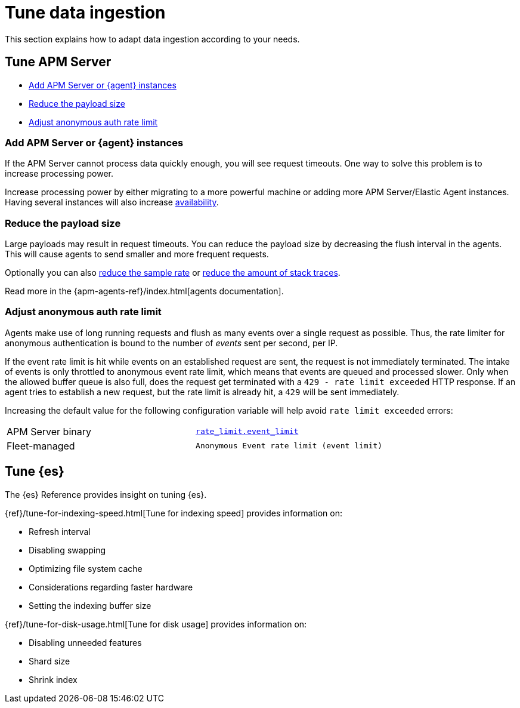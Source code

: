[[apm-tune-data-ingestion]]
= Tune data ingestion

This section explains how to adapt data ingestion according to your needs.

[float]
[[apm-tune-apm-server]]
== Tune APM Server

* <<apm-add-apm-server-instances>>
* <<apm-reduce-payload-size>>
* <<apm-adjust-event-rate>>

[[apm-add-apm-server-instances]]
[float]
=== Add APM Server or {agent} instances

If the APM Server cannot process data quickly enough,
you will see request timeouts.
One way to solve this problem is to increase processing power.

Increase processing power by either migrating to a more powerful machine
or adding more APM Server/Elastic Agent instances.
Having several instances will also increase <<apm-high-availability, availability>>.

[[apm-reduce-payload-size]]
[float]
=== Reduce the payload size

Large payloads may result in request timeouts.
You can reduce the payload size by decreasing the flush interval in the agents.
This will cause agents to send smaller and more frequent requests.

Optionally you can also <<apm-reduce-sample-rate, reduce the sample rate>> or <<apm-reduce-stacktrace, reduce the amount of stack traces>>.

Read more in the {apm-agents-ref}/index.html[agents documentation].

[[apm-adjust-event-rate]]
[float]
=== Adjust anonymous auth rate limit

Agents make use of long running requests and flush as many events over a single request as possible.
Thus, the rate limiter for anonymous authentication is bound to the number of _events_ sent per second, per IP.

If the event rate limit is hit while events on an established request are sent, the request is not immediately terminated. The intake of events is only throttled to anonymous event rate limit, which means that events are queued and processed slower. Only when the allowed buffer queue is also full, does the request get terminated with a `429 - rate limit exceeded` HTTP response. If an agent tries to establish a new request, but the rate limit is already hit, a `429` will be sent immediately.

Increasing the default value for the following configuration variable will help avoid `rate limit exceeded` errors:

|====
| APM Server binary | <<apm-config-auth-anon-event-limit,`rate_limit.event_limit`>>
| Fleet-managed     | `Anonymous Event rate limit (event limit)`
|====

[float]
[[apm-tune-elasticsearch]]
== Tune {es}

The {es} Reference provides insight on tuning {es}.

{ref}/tune-for-indexing-speed.html[Tune for indexing speed] provides information on:

* Refresh interval
* Disabling swapping
* Optimizing file system cache
* Considerations regarding faster hardware
* Setting the indexing buffer size

{ref}/tune-for-disk-usage.html[Tune for disk usage] provides information on:

* Disabling unneeded features
* Shard size
* Shrink index
